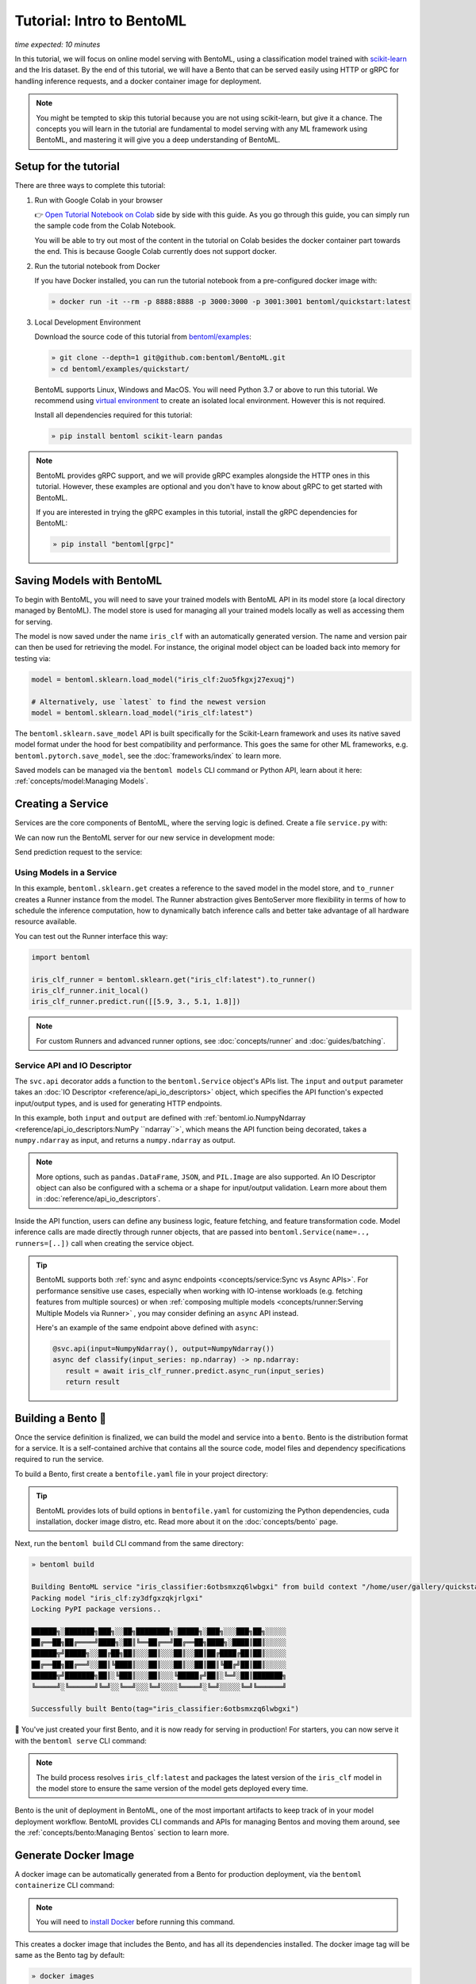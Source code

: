 Tutorial: Intro to BentoML
==========================

*time expected: 10 minutes*

In this tutorial, we will focus on online model serving with BentoML, using a
classification model trained with `scikit-learn <https://scikit-learn.org/stable/>`_ and
the Iris dataset. By the end of this tutorial, we will have a Bento that can be served
easily using HTTP or gRPC for handling inference requests, and a docker container image
for deployment.

.. note::

    You might be tempted to skip this tutorial because you are not using scikit-learn,
    but give it a chance. The concepts you will learn in the tutorial are fundamental to
    model serving with any ML framework using BentoML, and mastering it will give you a
    deep understanding of BentoML.

Setup for the tutorial
----------------------

There are three ways to complete this tutorial:

1. Run with Google Colab in your browser

   👉 `Open Tutorial Notebook on Colab
   <https://colab.research.google.com/github/bentoml/BentoML/blob/main/examples/quickstart/iris_classifier.ipynb>`_
   side by side with this guide. As you go through this guide, you can simply run the
   sample code from the Colab Notebook.

   You will be able to try out most of the content in the tutorial on Colab besides the
   docker container part towards the end. This is because Google Colab currently does
   not support docker.

2. Run the tutorial notebook from Docker

   If you have Docker installed, you can run the tutorial notebook from a pre-configured
   docker image with:

   .. code-block:: bash

       » docker run -it --rm -p 8888:8888 -p 3000:3000 -p 3001:3001 bentoml/quickstart:latest

3. Local Development Environment

   Download the source code of this tutorial from `bentoml/examples
   <https://github.com/bentoml/BentoML/tree/main/examples>`_:

   .. code-block:: bash

       » git clone --depth=1 git@github.com:bentoml/BentoML.git
       » cd bentoml/examples/quickstart/

   BentoML supports Linux, Windows and MacOS. You will need Python 3.7 or above to run
   this tutorial. We recommend using `virtual environment
   <https://docs.python.org/3/library/venv.html>`_ to create an isolated local
   environment. However this is not required.

   Install all dependencies required for this tutorial:

   .. code-block:: bash

       » pip install bentoml scikit-learn pandas

.. note::

    BentoML provides gRPC support, and we will provide gRPC examples alongside the HTTP
    ones in this tutorial. However, these examples are optional and you don't have to
    know about gRPC to get started with BentoML.

    If you are interested in trying the gRPC examples in this tutorial, install the gRPC
    dependencies for BentoML:

    .. code-block:: bash

        » pip install "bentoml[grpc]"

Saving Models with BentoML
--------------------------

To begin with BentoML, you will need to save your trained models with BentoML API in its
model store (a local directory managed by BentoML). The model store is used for managing
all your trained models locally as well as accessing them for serving.

.. code-block:: python
    :emphasize-lines: 14,15

    import bentoml

    from sklearn import svm
    from sklearn import datasets

    # Load training data set
    iris = datasets.load_iris()
    X, y = iris.data, iris.target

    # Train the model
    clf = svm.SVC(gamma='scale')
    clf.fit(X, y)

    # Save model to the BentoML local model store
    saved_model = bentoml.sklearn.save_model("iris_clf", clf)
    print(f"Model saved: {saved_model}")

    # Model saved: Model(tag="iris_clf:zy3dfgxzqkjrlgxi")

The model is now saved under the name ``iris_clf`` with an automatically generated
version. The name and version pair can then be used for retrieving the model. For
instance, the original model object can be loaded back into memory for testing via:

.. code-block:: python

    model = bentoml.sklearn.load_model("iris_clf:2uo5fkgxj27exuqj")

    # Alternatively, use `latest` to find the newest version
    model = bentoml.sklearn.load_model("iris_clf:latest")

The ``bentoml.sklearn.save_model`` API is built specifically for the Scikit-Learn
framework and uses its native saved model format under the hood for best compatibility
and performance. This goes the same for other ML frameworks, e.g.
``bentoml.pytorch.save_model``, see the :doc:`frameworks/index` to learn more.

.. seealso::

    It is possible to use pre-trained models directly with BentoML or import existing
    trained model files to BentoML. Learn more about it from :doc:`concepts/model`.

Saved models can be managed via the ``bentoml models`` CLI command or Python API, learn
about it here: :ref:`concepts/model:Managing Models`.

Creating a Service
------------------

Services are the core components of BentoML, where the serving logic is defined. Create
a file ``service.py`` with:

.. code-block:: python
    :caption: `service.py`

     import numpy as np
     import bentoml
     from bentoml.io import NumpyNdarray

     iris_clf_runner = bentoml.sklearn.get("iris_clf:latest").to_runner()

     svc = bentoml.Service("iris_classifier", runners=[iris_clf_runner])

     @svc.api(input=NumpyNdarray(), output=NumpyNdarray())
     def classify(input_series: np.ndarray) -> np.ndarray:
         result = iris_clf_runner.predict.run(input_series)
         return result

We can now run the BentoML server for our new service in development mode:

.. tab-set::

    .. tab-item:: HTTP
       :sync: http

       .. code-block:: bash

          » bentoml serve service:svc --reload
          2022-09-18T21:11:22-0700 [INFO] [cli] Prometheus metrics for HTTP BentoServer from "service.py:svc" can be accessed at http://localhost:3000/metrics.
          2022-09-18T21:11:22-0700 [INFO] [cli] Starting development HTTP BentoServer from "service.py:svc" listening on 0.0.0.0:3000 (Press CTRL+C to quit)
          2022-09-18 21:11:23 circus[80177] [INFO] Loading the plugin...
          2022-09-18 21:11:23 circus[80177] [INFO] Endpoint: 'tcp://127.0.0.1:61825'
          2022-09-18 21:11:23 circus[80177] [INFO] Pub/sub: 'tcp://127.0.0.1:61826'
          2022-09-18T21:11:23-0700 [INFO] [observer] Watching directories: ['~/workspace/bentoml/examples/quickstart', '~/bentoml/models']

    .. tab-item:: gRPC
       :sync: grpc

       .. code-block:: bash

          » bentoml serve-grpc service:svc --reload --enable-reflection
          2022-09-18T21:12:18-0700 [INFO] [cli] Prometheus metrics for gRPC BentoServer from "service.py:svc" can be accessed at http://localhost:3001.
          2022-09-18T21:12:18-0700 [INFO] [cli] Starting development gRPC BentoServer from "service.py:svc" listening on 0.0.0.0:3000 (Press CTRL+C to quit)
          2022-09-18 21:12:19 circus[81102] [INFO] Loading the plugin...
          2022-09-18 21:12:19 circus[81102] [INFO] Endpoint: 'tcp://127.0.0.1:61849'
          2022-09-18 21:12:19 circus[81102] [INFO] Pub/sub: 'tcp://127.0.0.1:61850'
          2022-09-18T21:12:19-0700 [INFO] [observer] Watching directories: ['~/workspace/bentoml/examples/quickstart', '~/bentoml/models']

Send prediction request to the service:

.. tab-set::

    .. tab-item:: HTTP
       :sync: http

       .. tab-set::

          .. tab-item:: Python
             :sync: python-client

             .. code-block:: python

                import requests

                requests.post(
                   "http://127.0.0.1:3000/classify",
                   headers={"content-type": "application/json"},
                   data="[[5.9, 3, 5.1, 1.8]]",
                ).text

          .. tab-item:: CURL
             :sync: curl-client

             .. code-block:: bash

                » curl -X POST \
                   -H "content-type: application/json" \
                   --data "[[5.9, 3, 5.1, 1.8]]" \
                   http://127.0.0.1:3000/classify

          .. tab-item:: Browser
             :sync: browser-client

             Open http://127.0.0.1:3000 in your browser and send test request from the web UI.

    .. tab-item:: gRPC
       :sync: grpc

       .. tab-set::

          .. tab-item:: Python
             :sync: python-client

             .. code-block:: python

                import grpc
                import numpy as np
                from bentoml.grpc.utils import import_generated_stubs

                pb, services = import_generated_stubs()

                with grpc.insecure_channel("localhost:3000") as channel:
                   stub = services.BentoServiceStub(channel)

                   req: pb.Response = stub.Call(
                      request=pb.Request(
                            api_name="classify",
                            ndarray=pb.NDArray(
                               dtype=pb.NDArray.DTYPE_FLOAT,
                               shape=(1, 4),
                               float_values=[5.9, 3, 5.1, 1.8],
                            ),
                      )
                   )
                   print(req)

          .. tab-item:: grpcURL
             :sync: curl-client

             We will use `fullstorydev/grpcurl <https://github.com/fullstorydev/grpcurl>`_ to send a CURL-like request to the gRPC BentoServer.

             Note that we will use `docker <https://docs.docker.com/get-docker/>`_ to run the ``grpcurl`` command.

             .. tab-set::

                .. tab-item:: MacOS/Windows
                   :sync: macwin

                   .. code-block:: bash

                      » docker run -i --rm fullstorydev/grpcurl -d @ -plaintext host.docker.internal:3000 bentoml.grpc.v1alpha1.BentoService/Call <<EOM
                      {
                         "apiName": "classify",
                         "ndarray": {
                            "shape": [1, 4],
                            "floatValues": [5.9, 3, 5.1, 1.8]
                         }
                      }
                      EOM

                .. tab-item:: Linux
                   :sync: Linux

                   .. code-block:: bash

                      » docker run -i --rm --network=host fullstorydev/grpcurl -d @ -plaintext 0.0.0.0:3000 bentoml.grpc.v1alpha1.BentoService/Call <<EOM
                      {
                         "apiName": "classify",
                         "ndarray": {
                            "shape": [1, 4],
                            "floatValues": [5.9, 3, 5.1, 1.8]
                         }
                      }
                      EOM

          .. tab-item:: Browser
             :sync: browser-client

             We will use `fullstorydev/grpcui <https://github.com/fullstorydev/grpcui>`_ to send request from a web browser.

             Note that we will use `docker <https://docs.docker.com/get-docker/>`_ to run the ``grpcui`` command.

             .. tab-set::

                .. tab-item:: MacOS/Windows
                   :sync: macwin

                   .. code-block:: bash

                      » docker run --init --rm -p 8080:8080 fullstorydev/grpcui -plaintext host.docker.internal:3000

                .. tab-item:: Linux
                   :sync: Linux

                   .. code-block:: bash

                      » docker run --init --rm -p 8080:8080 --network=host fullstorydev/grpcui -plaintext 0.0.0.0:3000


             Proceed to http://127.0.0.1:8080 in your browser and send test request from the web UI.

Using Models in a Service
~~~~~~~~~~~~~~~~~~~~~~~~~

In this example, ``bentoml.sklearn.get`` creates a reference to the saved model in the
model store, and ``to_runner`` creates a Runner instance from the model. The Runner
abstraction gives BentoServer more flexibility in terms of how to schedule the inference
computation, how to dynamically batch inference calls and better take advantage of all
hardware resource available.

You can test out the Runner interface this way:

.. code-block:: python

    import bentoml

    iris_clf_runner = bentoml.sklearn.get("iris_clf:latest").to_runner()
    iris_clf_runner.init_local()
    iris_clf_runner.predict.run([[5.9, 3., 5.1, 1.8]])

.. note::

    For custom Runners and advanced runner options, see :doc:`concepts/runner` and
    :doc:`guides/batching`.

Service API and IO Descriptor
~~~~~~~~~~~~~~~~~~~~~~~~~~~~~

The ``svc.api`` decorator adds a function to the ``bentoml.Service`` object's APIs list.
The ``input`` and ``output`` parameter takes an :doc:`IO Descriptor
<reference/api_io_descriptors>` object, which specifies the API function's expected
input/output types, and is used for generating HTTP endpoints.

In this example, both ``input`` and ``output`` are defined with
:ref:`bentoml.io.NumpyNdarray <reference/api_io_descriptors:NumPy ``ndarray``>`, which
means the API function being decorated, takes a ``numpy.ndarray`` as input, and returns
a ``numpy.ndarray`` as output.

.. note::

    More options, such as ``pandas.DataFrame``, ``JSON``, and ``PIL.Image`` are also
    supported. An IO Descriptor object can also be configured with a schema or a shape
    for input/output validation. Learn more about them in
    :doc:`reference/api_io_descriptors`.

Inside the API function, users can define any business logic, feature fetching, and
feature transformation code. Model inference calls are made directly through runner
objects, that are passed into ``bentoml.Service(name=.., runners=[..])`` call when
creating the service object.

.. tip::

    BentoML supports both :ref:`sync and async endpoints <concepts/service:Sync vs Async
    APIs>`. For performance sensitive use cases, especially when working with IO-intense
    workloads (e.g. fetching features from multiple sources) or when :ref:`composing
    multiple models <concepts/runner:Serving Multiple Models via Runner>` , you may
    consider defining an ``async`` API instead.

    Here's an example of the same endpoint above defined with ``async``:

    .. code-block:: python

        @svc.api(input=NumpyNdarray(), output=NumpyNdarray())
        async def classify(input_series: np.ndarray) -> np.ndarray:
           result = await iris_clf_runner.predict.async_run(input_series)
           return result

Building a Bento 🍱
------------------

Once the service definition is finalized, we can build the model and service into a
``bento``. Bento is the distribution format for a service. It is a self-contained
archive that contains all the source code, model files and dependency specifications
required to run the service.

To build a Bento, first create a ``bentofile.yaml`` file in your project directory:

.. tab-set::

    .. tab-item:: HTTP
       :sync: http

       .. code-block:: yaml

          service: "service:svc"  # Same as the argument passed to `bentoml serve`
          labels:
             owner: bentoml-team
             stage: dev
          include:
          - "*.py"  # A pattern for matching which files to include in the bento
          python:
             packages:  # Additional pip packages required by the service
             - scikit-learn
             - pandas

    .. tab-item:: gRPC
       :sync: grpc

       .. code-block:: yaml

          service: "service:svc"  # Same as the argument passed to `bentoml serve`
          labels:
             owner: bentoml-team
             stage: dev
          include:
          - "*.py"  # A pattern for matching which files to include in the bento
          python:
             packages:  # Additional pip packages required by the service
             - bentoml[grpc]
             - scikit-learn
             - pandas

.. tip::

    BentoML provides lots of build options in ``bentofile.yaml`` for customizing the
    Python dependencies, cuda installation, docker image distro, etc. Read more about it
    on the :doc:`concepts/bento` page.

Next, run the ``bentoml build`` CLI command from the same directory:

.. code-block:: bash

    » bentoml build

    Building BentoML service "iris_classifier:6otbsmxzq6lwbgxi" from build context "/home/user/gallery/quickstart"
    Packing model "iris_clf:zy3dfgxzqkjrlgxi"
    Locking PyPI package versions..

    ██████╗░███████╗███╗░░██╗████████╗░█████╗░███╗░░░███╗██╗░░░░░
    ██╔══██╗██╔════╝████╗░██║╚══██╔══╝██╔══██╗████╗░████║██║░░░░░
    ██████╦╝█████╗░░██╔██╗██║░░░██║░░░██║░░██║██╔████╔██║██║░░░░░
    ██╔══██╗██╔══╝░░██║╚████║░░░██║░░░██║░░██║██║╚██╔╝██║██║░░░░░
    ██████╦╝███████╗██║░╚███║░░░██║░░░╚█████╔╝██║░╚═╝░██║███████╗
    ╚═════╝░╚══════╝╚═╝░░╚══╝░░░╚═╝░░░░╚════╝░╚═╝░░░░░╚═╝╚══════╝

    Successfully built Bento(tag="iris_classifier:6otbsmxzq6lwbgxi")

🎉 You've just created your first Bento, and it is now ready for serving in production!
For starters, you can now serve it with the ``bentoml serve`` CLI command:

.. tab-set::

    .. tab-item:: HTTP
       :sync: http

       .. code-block:: bash

          » bentoml serve iris_classifier:latest --production

          2022-09-18T21:22:17-0700 [INFO] [cli] Environ for worker 0: set CPU thread count to 10
          2022-09-18T21:22:17-0700 [INFO] [cli] Prometheus metrics for HTTP BentoServer from "iris_classifier:latest" can be accessed at http://0.0.0.0:3000/metrics.
          2022-09-18T21:22:18-0700 [INFO] [cli] Starting production HTTP BentoServer from "iris_classifier:latest" running on http://0.0.0.0:3000 (Press CTRL+C to quit)

    .. tab-item:: gRPC
       :sync: grpc

       .. code-block:: bash

          » bentoml serve-grpc iris_classifier:latest --production

          2022-09-18T21:23:11-0700 [INFO] [cli] Environ for worker 0: set CPU thread count to 10
          2022-09-18T21:23:11-0700 [INFO] [cli] Prometheus metrics for gRPC BentoServer from "iris_classifier:latest" can be accessed at http://0.0.0.0:3001.
          2022-09-18T21:23:11-0700 [INFO] [cli] Starting production gRPC BentoServer from "iris_classifier:latest" running on http://0.0.0.0:3000 (Press CTRL+C to quit)

.. note::

    The build process resolves ``iris_clf:latest`` and packages the latest version of
    the ``iris_clf`` model in the model store to ensure the same version of the model
    gets deployed every time.

Bento is the unit of deployment in BentoML, one of the most important artifacts to keep
track of in your model deployment workflow. BentoML provides CLI commands and APIs for
managing Bentos and moving them around, see the :ref:`concepts/bento:Managing Bentos`
section to learn more.

Generate Docker Image
---------------------

A docker image can be automatically generated from a Bento for production deployment,
via the ``bentoml containerize`` CLI command:

.. tab-set::

    .. tab-item:: HTTP
       :sync: http

       .. code-block:: bash

          » bentoml containerize iris_classifier:latest

          Building docker image for Bento(tag="iris_classifier:6otbsmxzq6lwbgxi")...
          Successfully built docker image for "iris_classifier:6otbsmxzq6lwbgxi" with tags "iris_classifier:6otbsmxzq6lwbgxi"
          To run your newly built Bento container, pass "iris_classifier:6otbsmxzq6lwbgxi" to "docker run". For example: "docker run -it --rm -p 3000:3000 iris_classifier:6otbsmxzq6lwbgxi serve --production".

    .. tab-item:: gRPC
       :sync: grpc

       .. code-block:: bash

          » bentoml containerize iris_classifier:latest --enable-features grpc

          Building docker image for Bento(tag="iris_classifier:6otbsmxzq6lwbgxi")...
          Successfully built docker image for "iris_classifier:6otbsmxzq6lwbgxi" with tags "iris_classifier:6otbsmxzq6lwbgxi"
          To run your newly built Bento container, pass "iris_classifier:6otbsmxzq6lwbgxi" to "docker run". For example: "docker run -it --rm -p 3000:3000 iris_classifier:6otbsmxzq6lwbgxi serve --production".
          Additionally, to run your Bento container as a gRPC server, do: "docker run -it --rm -p 3000:3000 -p 3001:3001 iris_classifier:6otbsmxzq6lwbgxi serve-grpc --production"

.. note::

    You will need to `install Docker <https://docs.docker.com/get-docker/>`_ before
    running this command.

.. dropdown:: For Mac with Apple Silicon
    :icon: cpu

    Specify the ``--platform`` to avoid potential compatibility issues with some
    Python libraries.

    .. code-block:: bash

       » bentoml containerize --platform=linux/amd64 iris_classifier:latest

This creates a docker image that includes the Bento, and has all its dependencies
installed. The docker image tag will be same as the Bento tag by default:

.. code-block:: bash

    » docker images

    REPOSITORY         TAG                 IMAGE ID        CREATED          SIZE
    iris_classifier    6otbsmxzq6lwbgxi    0b4f5ec01941    10 seconds ago   1.06GB

Run the docker image to start the BentoServer:

.. tab-set::

    .. tab-item:: HTTP
       :sync: http

       .. code-block:: bash

          » docker run -it --rm -p 3000:3000 iris_classifier:6otbsmxzq6lwbgxi serve --production

          2022-09-19T05:27:31+0000 [INFO] [cli] Service loaded from Bento directory: bentoml.Service(tag="iris_classifier:6otbsmxzq6lwbgxi", path="/home/bentoml/bento/")
          2022-09-19T05:27:31+0000 [WARNING] [cli] GPU not detected. Unable to initialize pynvml lib.
          2022-09-19T05:27:31+0000 [INFO] [cli] Environ for worker 0: set CPU thread count to 4
          2022-09-19T05:27:31+0000 [INFO] [cli] Prometheus metrics for HTTP BentoServer from "/home/bentoml/bento" can be accessed at http://0.0.0.0:3000/metrics.
          2022-09-19T05:27:32+0000 [INFO] [cli] Starting production HTTP BentoServer from "/home/bentoml/bento" running on http://0.0.0.0:3000 (Press CTRL+C to quit)
          2022-09-19T05:27:32+0000 [INFO] [api_server:2] Service loaded from Bento directory: bentoml.Service(tag="iris_classifier:6otbsmxzq6lwbgxi", path="/home/bentoml/bento/")
          2022-09-19T05:27:32+0000 [INFO] [api_server:1] Service loaded from Bento directory: bentoml.Service(tag="iris_classifier:6otbsmxzq6lwbgxi", path="/home/bentoml/bento/")
          2022-09-19T05:27:32+0000 [INFO] [runner:iris_clf:1] Service loaded from Bento directory: bentoml.Service(tag="iris_classifier:6otbsmxzq6lwbgxi", path="/home/bentoml/bento/")
          2022-09-19T05:27:32+0000 [INFO] [api_server:3] Service loaded from Bento directory: bentoml.Service(tag="iris_classifier:6otbsmxzq6lwbgxi", path="/home/bentoml/bento/")
          2022-09-19T05:27:32+0000 [INFO] [api_server:4] Service loaded from Bento directory: bentoml.Service(tag="iris_classifier:6otbsmxzq6lwbgxi", path="/home/bentoml/bento/")

    .. tab-item:: gRPC
       :sync: grpc

       .. code-block:: bash

          » docker run -it --rm -p 3000:3000 -p 3001:3001 iris_classifier:6otbsmxzq6lwbgxi serve-grpc --production

          2022-09-19T05:28:29+0000 [INFO] [cli] Service loaded from Bento directory: bentoml.Service(tag="iris_classifier:6otbsmxzq6lwbgxi", path="/home/bentoml/bento/")
          2022-09-19T05:28:29+0000 [WARNING] [cli] GPU not detected. Unable to initialize pynvml lib.
          2022-09-19T05:28:29+0000 [INFO] [cli] Environ for worker 0: set CPU thread count to 4
          2022-09-19T05:28:29+0000 [INFO] [cli] Prometheus metrics for gRPC BentoServer from "/home/bentoml/bento" can be accessed at http://0.0.0.0:3001.
          2022-09-19T05:28:30+0000 [INFO] [cli] Starting production gRPC BentoServer from "/home/bentoml/bento" running on http://0.0.0.0:3000 (Press CTRL+C to quit)
          2022-09-19T05:28:30+0000 [INFO] [grpc_api_server:2] Service loaded from Bento directory: bentoml.Service(tag="iris_classifier:6otbsmxzq6lwbgxi", path="/home/bentoml/bento/")
          2022-09-19T05:28:30+0000 [INFO] [grpc_api_server:4] Service loaded from Bento directory: bentoml.Service(tag="iris_classifier:6otbsmxzq6lwbgxi", path="/home/bentoml/bento/")
          2022-09-19T05:28:30+0000 [INFO] [grpc_api_server:3] Service loaded from Bento directory: bentoml.Service(tag="iris_classifier:6otbsmxzq6lwbgxi", path="/home/bentoml/bento/")
          2022-09-19T05:28:30+0000 [INFO] [grpc_api_server:1] Service loaded from Bento directory: bentoml.Service(tag="iris_classifier:6otbsmxzq6lwbgxi", path="/home/bentoml/bento/")
          2022-09-19T05:28:30+0000 [INFO] [runner:iris_clf:1] Service loaded from Bento directory: bentoml.Service(tag="iris_classifier:6otbsmxzq6lwbgxi", path="/home/bentoml/bento/")

Most of the deployment tools built on top of BentoML use Docker under the hood. It is
recommended to test out serving from a containerized Bento docker image first, before
moving to a production deployment. This helps verify the correctness of all the docker
and dependency configs specified in the ``bentofile.yaml``.

Deploying Bentos
----------------

BentoML standardizes the saved model format, service API definition and the Bento build
process, which opens up many different deployment options for ML teams.

The Bento we built and the docker image created in the previous steps are designed to be
DevOps friendly and ready for deployment in a production environment. If your team has
existing infrastructure for running docker, it's likely that the Bento generated docker
images can be directly deployed to your infrastructure without any modification.

.. note::

    To streamline the deployment process, BentoServer follows most common best practices
    found in a backend service: it provides :doc:`health check and prometheus metrics
    <guides/monitoring>` endpoints for monitoring out-of-the-box; It provides
    configurable :doc:`distributed tracing <guides/tracing>` and :doc:`logging
    <guides/logging>` for performance analysis and debugging; and it can be easily
    :doc:`integrated with other tools <integrations/index>` that are commonly used by
    Data Engineers and DevOps engineers.

For teams looking for an end-to-end solution, with more powerful deployment features
specific for ML, the BentoML team has also created Yatai and bentoctl:

.. grid:: 1 2 2 2
    :gutter: 3
    :margin: 0
    :padding: 0

    .. grid-item-card:: `🦄️ Yatai <https://github.com/bentoml/Yatai>`_
        :link: https://github.com/bentoml/Yatai
        :link-type: url

        Model Deployment at scale on Kubernetes.

    .. grid-item-card:: `🚀 bentoctl <https://github.com/bentoml/bentoctl>`_
        :link: https://github.com/bentoml/bentoctl
        :link-type: url

        Fast model deployment on any cloud platform.

Learn more about different deployment options with BentoML from the
:doc:`concepts/deploy` page.

----

.. button-ref:: concepts/index
    :ref-type: doc
    :color: secondary
    :expand:

    Continue Reading

